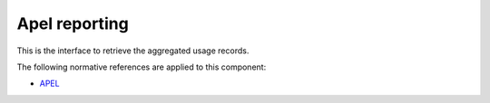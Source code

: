 .. _group___apel_reporting:

Apel reporting
--------------







.. req:: TS-ICD-070
	:show:

	:ref:`Apel <namespace_apel>` reporting interface details are described in this section

This is the interface to retrieve the aggregated usage records.

The following normative references are applied to this component:

- `APEL <https://wiki.egi.eu/wiki/APEL/MessageFormat>`_



